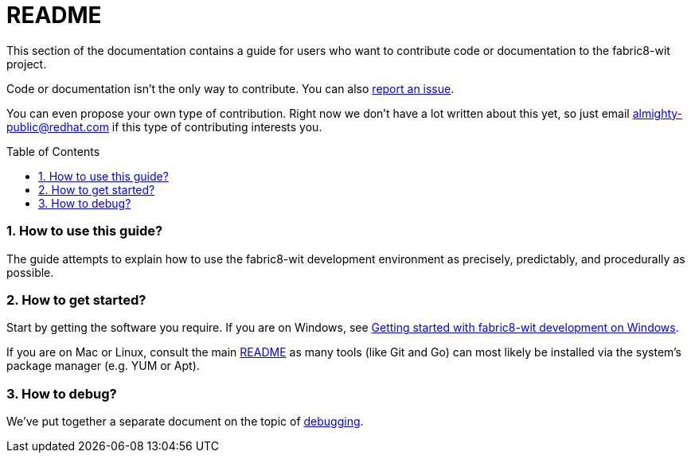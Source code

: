 = README
:toc:
:toc-placement: preamble
:sectnums:
:experimental:

This section of the documentation contains a guide for users who want to contribute code or documentation to the fabric8-wit project.

Code or documentation isn’t the only way to contribute. You can also link:https://github.com/fabric8-services/fabric8-wit/issues/new[report an issue].

You can even propose your own type of contribution. Right now we don’t have a lot written about this yet, so just email almighty-public@redhat.com
if this type of contributing interests you.

=== How to use this guide?

The guide attempts to explain how to use the fabric8-wit development environment as precisely, predictably, and procedurally as possible.

=== How to get started?

Start by getting the software you require. If you are on Windows, see link:getting-started-win.adoc[Getting started with fabric8-wit development on Windows].

If you are on Mac or Linux, consult the main link:../../README.adoc[README] as
many tools (like Git and Go) can most likely be installed via the system's
package manager (e.g. YUM or Apt).

=== How to debug?

We've put together a separate document on the topic of link:debugging.adoc[debugging].
